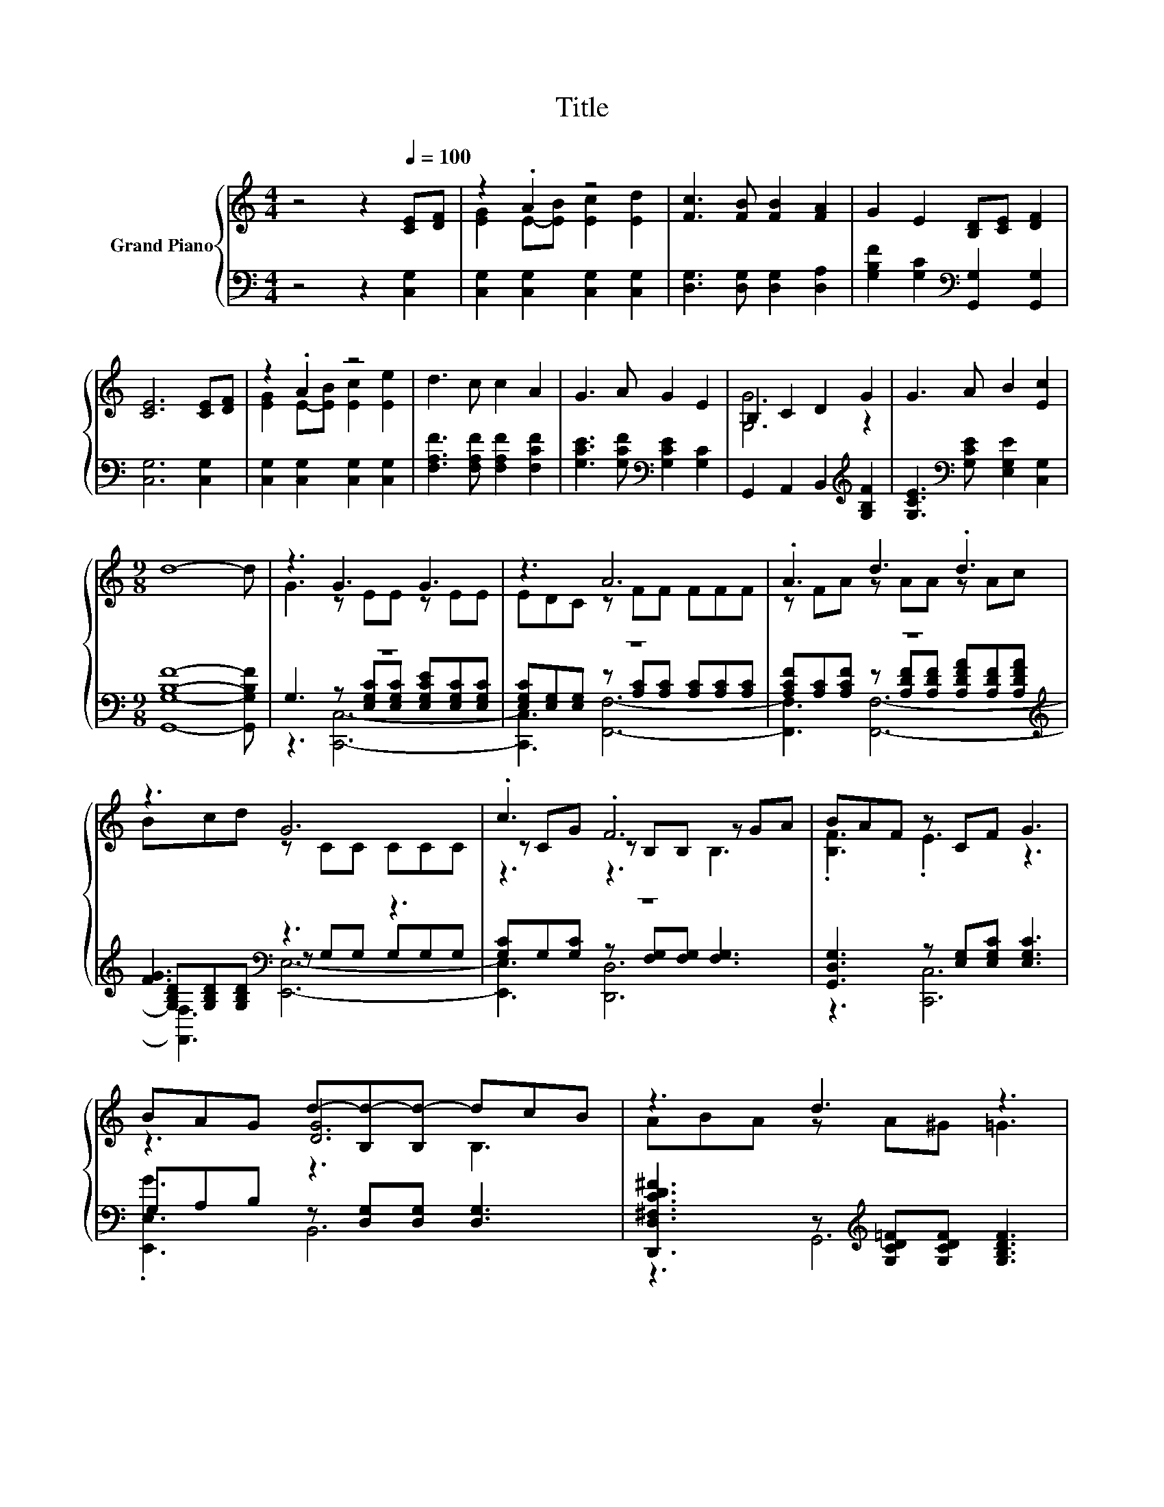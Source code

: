 X:1
T:Title
%%score { ( 1 3 6 ) | ( 2 4 5 ) }
L:1/8
M:4/4
K:C
V:1 treble nm="Grand Piano"
V:3 treble 
V:6 treble 
V:2 bass 
V:4 bass 
V:5 bass 
V:1
 z4 z2[Q:1/4=100] [CE][DF] | z2 .A2 z4 | [Fc]3 [FB] [FB]2 [FA]2 | G2 E2 [B,D][CE] [DF]2 | %4
 [CE]6 [CE][DF] | z2 .A2 z4 | d3 c c2 A2 | G3 A G2 E2 | B,2 C2 D2 G2 | G3 A B2 [Ec]2 | %10
[M:9/8] d8- d | z3 G3 G3 | z3 A6 | .A3 d3 .d3 | z3 G6 | .c3 .F6 | BAF z CF G3 | %17
 BAG d-[B,d-][B,d-] dcB | z3 d3 z3 | z3 .G6 | z3 A6 | A3 A3 z3 | z3 B6 | z3 c3 z3 | z3 c3 z3 | %25
 z3 [EGc]6 |[M:7/8] B3 c- c3- | c2 z z z z2 |] %28
V:2
 z4 z2 [C,G,]2 | [C,G,]2 [C,G,]2 [C,G,]2 [C,G,]2 | [D,G,]3 [D,G,] [D,G,]2 [D,A,]2 | %3
 [G,B,F]2 [G,C]2[K:bass] [G,,G,]2 [G,,G,]2 | [C,G,]6 [C,G,]2 | [C,G,]2 [C,G,]2 [C,G,]2 [C,G,]2 | %6
 [F,A,F]3 [F,A,F] [F,A,F]2 [F,CF]2 | [G,CE]3 [G,CF][K:bass] [G,CE]2 [G,C]2 | %8
 G,,2 A,,2 B,,2[K:treble] [G,B,F]2 | [G,CE]3[K:bass] [G,CE] [E,G,E]2 [C,G,]2 | %10
[M:9/8] [G,,G,B,F]8- [G,,G,B,F] | z9 | z9 | z9[K:treble] | [FG]3[K:bass] z3 z3 | z9 | %16
 [G,,D,G,]3 z [E,G,][E,G,C] [E,G,C]3 | G,A,B, z [D,G,][D,G,] [D,G,]3 | %18
 [D,,D,^F,CD^F]3 z[K:treble] [G,CD=F][G,CDF] [G,B,DF]3 | %19
 [G,,G,]3 z [E,G,C][E,G,C] [E,G,C][E,G,][E,G,] | %20
 [E,G,C][E,G,][E,G,] F,[F,A,C][F,A,C] [F,A,C][F,A,C][F,A,C] | %21
 [F,A,CF][F,A,C][F,A,C] z [F,A,D][F,A,D] [F,A,DF][F,A,][F,A,] | %22
 [F,A,D][F,A,][F,A,] G,[G,B,D][G,B,D] [G,B,D][G,B,D][G,B,D] | %23
 [G,B,DF]3 A,[E,A,CE][E,A,CE] .[A,CE]3 | A,^G,A, E,[E,=G,C][E,G,C] .[E,G,C]3 | %25
 [D,,D,F,A,DF]3 G,[E,G,][E,G,] [E,G,]3 |[M:7/8] [G,DFG]3 [C,,C,G,CEG]- [C,,C,G,CEG]3- | %27
 [C,,C,G,CEG]2 z z z z2 |] %28
V:3
 x8 | [EG]2 E-[EB] [Ec]2 [Ed]2 | x8 | x8 | x8 | [EG]2 E-[EB] [Ec]2 [Ee]2 | x8 | x8 | [G,G]6 z2 | %9
 x8 |[M:9/8] x9 | G3 z EE z EE | EDC z FF FFF | z FA z AA z Ac | Bcd z CC CCC | z CG z B,B, z GA | %16
 .[B,F]3 .E3 z3 | z3 [DG]6 | ABA z A^G =G3 | [FG]3 z EE EFE | EDC z FF FFF | z FF z FF AGF | %22
 FGA z FF FFF | BAG CAA .A3 | A^GA z =GG .G3 | d3 z CC C3 |[M:7/8] x7 | x7 |] %28
V:4
 x8 | x8 | x8 | x4[K:bass] x4 | x8 | x8 | x8 | x4[K:bass] x4 | x6[K:treble] x2 | x3[K:bass] x5 | %10
[M:9/8] x9 | G,3 z [E,G,C][E,G,C] [E,G,CE][E,G,C][E,G,C] | %12
 [E,G,C][E,G,][E,G,] z [A,C][A,C] [A,C][A,C][A,C] | %13
 [A,CF][K:treble][A,C][A,CF] z [A,DF][A,DF] [A,DFA][A,DF][A,DFA] | %14
 [G,B,D][K:bass][G,B,D][G,B,D] z G,G, G,G,G, | [G,C]G,[G,C] z [F,G,][F,G,] [F,G,]3 | z3 [C,,C,]6 | %17
 .[E,,E,G]3 B,,6 | z3 G,,6[K:treble] | z3 [C,,C,]6- | [C,,C,]3 F,,6- | F,,3 [D,,D,]6- | %22
 [D,,D,]3 G,,6- | G,,3 A,,6 | z3 E,,6 | z3 G,,6- |[M:7/8] G,,3 z z z2 | x7 |] %28
V:5
 x8 | x8 | x8 | x4[K:bass] x4 | x8 | x8 | x8 | x4[K:bass] x4 | x6[K:treble] x2 | x3[K:bass] x5 | %10
[M:9/8] x9 | z3 [C,,C,]6- | [C,,C,]3 [F,,F,]6- | [F,,F,]3[K:treble] [F,,F,]6- | %14
 [F,,F,]3[K:bass] [E,,E,]6- | [E,,E,]3 [D,,D,]6 | x9 | x9 | x4[K:treble] x5 | x9 | x9 | x9 | x9 | %23
 x9 | x9 | x9 |[M:7/8] x7 | x7 |] %28
V:6
 x8 | x8 | x8 | x8 | x8 | x8 | x8 | x8 | x8 | x8 |[M:9/8] x9 | x9 | x9 | x9 | x9 | z3 z3 B,3 | x9 | %17
 z3 z3 B,3 | x9 | x9 | x9 | x9 | x9 | x9 | x9 | x9 |[M:7/8] x7 | x7 |] %28

